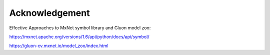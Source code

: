 
***************
Acknowledgement
***************

Effective Approaches to MxNet symbol library and Gluon model zoo:

https://mxnet.apache.org/versions/1.6/api/python/docs/api/symbol/

https://gluon-cv.mxnet.io/model_zoo/index.html
